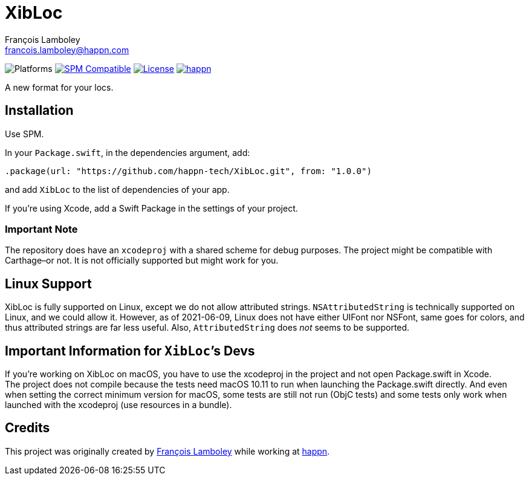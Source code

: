= XibLoc
François Lamboley <francois.lamboley@happn.com>

:happn: https://happn.com
:frizlab: https://github.com/Frizlab

image:https://img.shields.io/badge/platform-macOS%20|%20iOS%20|%20tvOS%20|%20watchOS%20|%20Linux-lightgrey.svg?style=flat[Platforms] link:https://swift.org/package-manager/[image:https://img.shields.io/badge/SPM-compatible-E05C43.svg?style=flat[SPM Compatible]] link:License.txt[image:https://img.shields.io/github/license/happn-tech/XibLoc.svg[License]] link:{happn}[image:https://img.shields.io/badge/from-happn-0087B4.svg?style=flat[happn]]

A new format for your locs.

== Installation
Use SPM.

In your `Package.swift`, in the dependencies argument, add:
[source,swift]
----
.package(url: "https://github.com/happn-tech/XibLoc.git", from: "1.0.0")
----
and add `XibLoc` to the list of dependencies of your app.

If you`'re using Xcode, add a Swift Package in the settings of your project.

=== Important Note
The repository does have an `xcodeproj` with a shared scheme for debug purposes. The project
might be compatible with Carthage–or not. It is not officially supported but might work for you.

== Linux Support

XibLoc is fully supported on Linux, except we do not allow attributed strings.
`NSAttributedString` is technically supported on Linux, and we could allow it.
However, as of 2021-06-09, Linux does not have either UIFont nor NSFont, same
goes for colors, and thus attributed strings are far less useful. Also,
`AttributedString` does _not_ seems to be supported.

== Important Information for ``XibLoc```'s Devs
If you`'re working on XibLoc on macOS, you have to use the xcodeproj in the project and not
open Package.swift in Xcode. +
The project does not compile because the tests need macOS 10.11 to run when launching the
Package.swift directly. And even when setting the correct minimum version for macOS, some
tests are still not run (ObjC tests) and some tests only work when launched with the xcodeproj
(use resources in a bundle).

== Credits
This project was originally created by {frizlab}[François Lamboley] while working at {happn}[happn].
